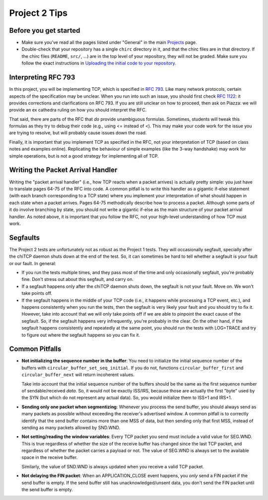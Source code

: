 Project 2 Tips
==============

Before you get started
----------------------

- Make sure you've read all the pages listed under "General" in the main `Projects <projects.html>`_
  page.
- Double-check that your repository has a single ``chirc`` directory in it, and that the chirc 
  files are in that directory. If the chirc files (``README``, ``src/``, ...) are in the top 
  level of your repository, they will not be graded. Make sure you follow the exact instructions 
  in `Uploading the initial code to your repository <initial_code.html>`_.

Interpreting RFC 793
--------------------

In this project, you will be implementing TCP, which is specified in `RFC 793 <http://tools.ietf.org/html/rfc793>`_.
Like many network protocols, certain aspects of the specification may be unclear. When you run into such an issue,
you should first check `RFC 1122 <http://tools.ietf.org/html/rfc1122>`_: it provides corrections and clarifications 
on RFC 793. If you are still unclear on how to proceed, then ask on Piazza: we will provide an ex cathedra ruling 
on how you should interpret the RFC.

That said, there are parts of the RFC that *do* provide unambiguous formulas. Sometimes, students will tweak this formulas as they try to debug their code (e.g., using <= instead of <). This may make your code work for the issue you are trying to resolve, but will probably cause issues down the road.

Finally, it is important that you implement TCP as specified in the RFC, not your interpretation of TCP (based on class notes and examples online). Replicating the behaviour of simple examples (like the 3-way handshake) may work for simple operations, but is not a good strategy for implementing all of TCP. 


Writing the Packet Arrival Handler
----------------------------------

Writing the "packet arrival handler" (i.e., how TCP reacts when a packet arrives) is actually pretty simple: you just have to translate pages 64-75 of the RFC into code. A common pitfall is to write this handler as a gigantic if-else statement (with each branch corresponding to a TCP state) where you implement your interpretation of what should happen in each state when a packet arrives. Pages 64-75 methodically describe how to process a packet. Although some parts of it do involve branching by state, you should not write a gigantic if-else as the main structure of your packet arrival handler. As noted above, it is important that you follow the RFC, not your high-level understanding of how TCP must work.


Segfaults
---------

The Project 2 tests are unfortunately not as robust as the Project 1 tests. They will occasionally segfault, specially after the chiTCP daemon shuts down at the end of the test. So, it can sometimes be hard to tell whether a segfault is your fault or our fault. In general:

* If you run the tests multiple times, and they pass most of the time and only occasionally segfault, you're probably fine. Don't stress out about this segfault, and carry on.
* If a segfault happens only after the chiTCP daemon shuts down, the segfault is not your fault. Move on. We won't take points off.
* If the segfault happens in the middle of your TCP code (i.e., it happens while processing a TCP event, etc.), and happens consistently when you run the tests, then the segfault is very likely your fault and you should try to fix it. However, take into account that we will only take points off if we are able to pinpoint the exact cause of the segfault. So, if the segfault happens very infrequently, you're probably in the clear. On the other hand, if the segfault happens consistently and repeatedly at the same point, you should run the tests with LOG=TRACE and try to figure out where the segfault happens so you can fix it.



Common Pitfalls
---------------

* **Not initializing the sequence number in the buffer**: You need to initialize the initial sequence number of the buffers with ``circular_buffer_set_seq_initial``. If you do not, functions ``circular_buffer_first`` and ``circular_buffer_next`` will return incoherent values.

  Take into account that the initial sequence number of the buffers should be the same as the first sequence number of sendable/received *data*. So, it would not be exactly ISS/IRS, because those are actually the first "byte" used by the SYN (but which do not represent any actual data). So, you would initialize them to ISS+1 and IRS+1.

* **Sending only one packet when segmentizing**: Whenever you process the send buffer, you should always send as many packets as possible without exceeding the receiver's advertised window. A common pitfall is to correctly identify that the send buffer contains more than one MSS of data, but then sending only that first MSS, instead of sending as many packets allowed by SND.WND.

* **Not setting/reading the window variables**: Every TCP packet you send must include a valid value for SEG.WND. This is true regardless of whether the size of the receive buffer has changed since the last TCP packet, and regardless of whether the packet carries a payload or not. The value of SEG.WND is always set to the available space in the receive buffer.

  Similarly, the value of SND.WND is always updated when you receive a valid TCP packet.

* **Not delaying the FIN packet**: When an APPLICATION_CLOSE event happens, you *only* send a FIN packet if the send buffer is empty. If the send buffer still has unacknowledged/unsent data, you don't send the FIN packet until the send buffer is empty.

